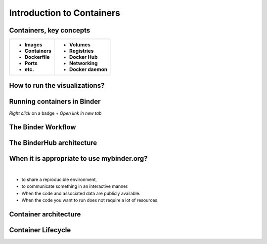==========================
Introduction to Containers
==========================

Containers, key concepts
------------------------
+-------------------------------+-------------------------------+
| - **Images**                  | - **Volumes**                 |
| - **Containers**              | - **Registries**              |
| - **Dockerfile**              | - **Docker Hub**              |
| - **Ports**                   | - **Networking**              |
| - **etc.**                    | - **Docker daemon**           |
+-------------------------------+-------------------------------+


How to run the visualizations?
------------------------------

.. raw:: html

        <iframe src="https://clauswilke.com/dataviz/" width="100%" height="600px"></iframe>

Running containers in Binder
----------------------------

|rug_binder| |mybinder|

.. |rug_binder| image:: https://img.shields.io/badge/launch%20-rug%20binder-009CEF?logo=jupyter
   :target: https://binderhub.app.rug.nl/v2/gh/Venustiano/datavizclaus/HEAD
   :alt: Launch RUG Binder



.. |mybinder| image:: https://mybinder.org/badge_logo.svg
   :target: https://mybinder.org/v2/gh/Venustiano/datavizclaus/HEAD?urlpath=lab
   :alt: Launch MyBinder

`Right click` on a badge + `Open link in new tab`

The Binder Workflow
-------------------

.. image:: /_static/images/binder-comic-5aa62b109e2a7023a5abc80b4312ad31.png
   :alt: Binder workflow
   :width: 800px
   :align: center
   :target: https://book.the-turing-way.org/communication/binder/

The BinderHub architecture
--------------------------

.. image:: /_static/images/binderhub-9e26d430c9c40fc4db6f858e376c15a9.svg
   :alt: The binderhub architecture
   :width: 800px
   :align: center
   :target: https://book.the-turing-way.org/reproducible-research/binderhub/


When it is appropriate to use mybinder.org?
-------------------------------------------

|

- to share a reproducible environment,
- to communicate something in an interactive manner.
- When the code and associated data are publicly available.
- When the code you want to run does not require a lot of resources.


Container architecture
----------------------

.. raw:: html

    <div style="display: flex; justify-content: center; gap: 40px;">
      <img src="https://www.docker.com/app/uploads/2021/11/container-what-is-container-1110x961.png" alt="Container architecture" width="500px"/>
      <img src="https://www.docker.com/app/uploads/2021/11/Docker-Website-2018-Diagrams-071918-V5_26_Docker-today-1110x919.png" alt="Cross Platform Containers" width="500px"/>
    </div>


Container Lifecycle
-------------------
.. image:: https://media2.dev.to/dynamic/image/width=800%2Cheight=%2Cfit=scale-down%2Cgravity=auto%2Cformat=auto/https%3A%2F%2Fdev-to-uploads.s3.amazonaws.com%2Fuploads%2Farticles%2Fgevspybo00m3a7l4hfrz.png
   :alt: Docker Container Lifecycle
   :width: 800px
   :align: center
   :target: https://k21academy.com/docker-kubernetes/docker-container-lifecycle-management/